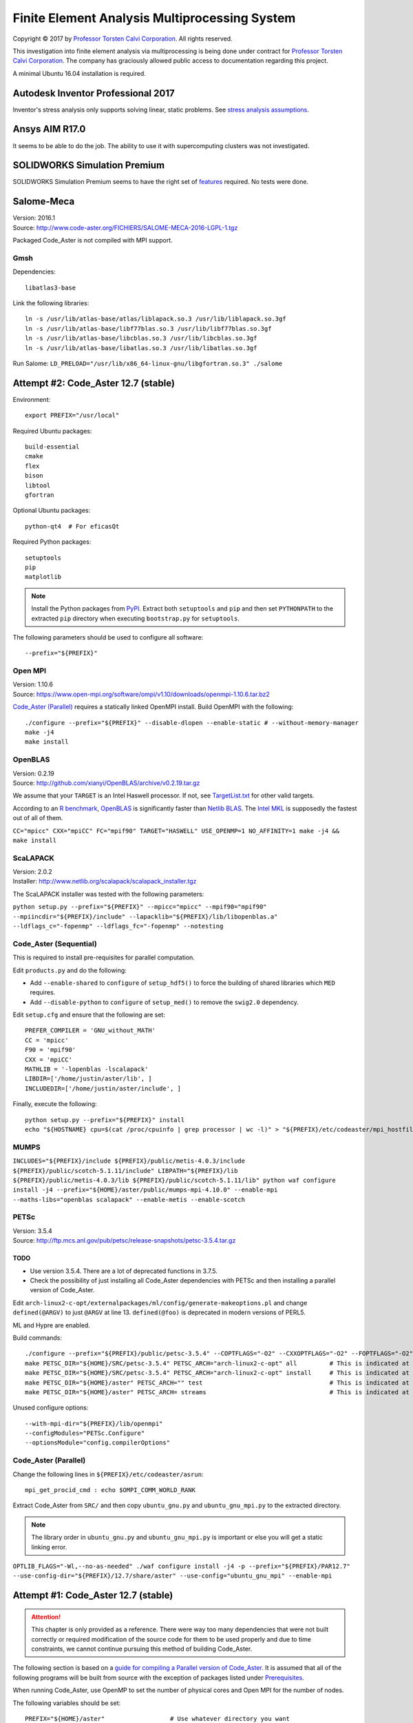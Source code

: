 ##############################################
Finite Element Analysis Multiprocessing System
##############################################

.. |copy| unicode:: U+000A9 .. COPYRIGHT SIGN

Copyright |copy| 2017 by `Professor Torsten Calvi Corporation <http://torstencalvi.com/>`_. All rights reserved.

This investigation into finite element analysis via multiprocessing is being done under contract for `Professor Torsten Calvi Corporation <http://torstencalvi.com/>`_. The company has graciously allowed public access to documentation regarding this project.

A minimal Ubuntu 16.04 installation is required.

***********************************
Autodesk Inventor Professional 2017
***********************************

Inventor's stress analysis only supports solving linear, static problems. See `stress analysis assumptions <https://knowledge.autodesk.com/support/inventor-products/troubleshooting/caas/sfdcarticles/sfdcarticles/Stress-analysis-assumptions.html>`_.

***************
Ansys AIM R17.0
***************

It seems to be able to do the job. The ability to use it with supercomputing clusters was not investigated.

*****************************
SOLIDWORKS Simulation Premium
*****************************

SOLIDWORKS Simulation Premium seems to have the right set of `features <http://www.solidworks.com/sw/products/simulation/matrix.htm>`_ required. No tests were done.

***********
Salome-Meca
***********

| Version: 2016.1
| Source: http://www.code-aster.org/FICHIERS/SALOME-MECA-2016-LGPL-1.tgz

Packaged Code_Aster is not compiled with MPI support.

Gmsh
====

Dependencies::

    libatlas3-base

Link the following libraries::

    ln -s /usr/lib/atlas-base/atlas/liblapack.so.3 /usr/lib/liblapack.so.3gf
    ln -s /usr/lib/atlas-base/libf77blas.so.3 /usr/lib/libf77blas.so.3gf
    ln -s /usr/lib/atlas-base/libcblas.so.3 /usr/lib/libcblas.so.3gf
    ln -s /usr/lib/atlas-base/libatlas.so.3 /usr/lib/libatlas.so.3gf

Run Salome: ``LD_PRELOAD="/usr/lib/x86_64-linux-gnu/libgfortran.so.3" ./salome``

************************************
Attempt #2: Code_Aster 12.7 (stable)
************************************

Environment::

    export PREFIX="/usr/local"

Required Ubuntu packages::

    build-essential
    cmake
    flex
    bison
    libtool
    gfortran
..    mpi-default-bin
..    mpi-default-dev
..    lam4-dev
    libz-dev
    libatlas-base-dev
..    libscalapack-mpi-dev

Optional Ubuntu packages::

    python-qt4  # For eficasQt

Required Python packages::

    setuptools
    pip
    matplotlib

.. note::
   Install the Python packages from `PyPI <https://pypi.python.org/>`_. Extract both ``setuptools`` and ``pip`` and then set ``PYTHONPATH`` to the extracted ``pip`` directory when executing ``bootstrap.py`` for ``setuptools``.

The following parameters should be used to configure all software::

    --prefix="${PREFIX}"

..
    OpenBLAS
    ========

    | Version: 0.2.19
    | Source: http://github.com/xianyi/OpenBLAS/archive/v0.2.19.tar.gz

    We assume that your ``TARGET`` is an Intel Haswell processor. If not, see `TargetList.txt <https://github.com/xianyi/OpenBLAS/blob/develop/TargetList.txt>`_ for other valid targets.

    According to an `R benchmark <http://blog.nguyenvq.com/blog/2014/11/10/optimized-r-and-python-standard-blas-vs-atlas-vs-openblas-vs-mkl/>`_, `OpenBLAS <https://www.openblas.net/>`_ is significantly faster than `Netlib BLAS <http://www.netlib.org/blas/>`_. The `Intel MKL <https://software.intel.com/en-us/intel-mkl>`_ is supposedly the fastest out of all of them.

    The following variables should be set::

        USE_OPENMP=1
        OMP_NUM_THREADS=4 # Not sure if this is used during compile-time or run-time
        TARGET="HASWELL"

    ``TARGET="HASWELL" make -j4 && make PREFIX=${PREFIX} install``

Open MPI
========

| Version: 1.10.6
| Source: https://www.open-mpi.org/software/ompi/v1.10/downloads/openmpi-1.10.6.tar.bz2


`Code_Aster (Parallel)`_ requires a statically linked OpenMPI install. Build OpenMPI with the following::

    ./configure --prefix="${PREFIX}" --disable-dlopen --enable-static # --without-memory-manager
    make -j4
    make install

OpenBLAS
========

| Version: 0.2.19
| Source: http://github.com/xianyi/OpenBLAS/archive/v0.2.19.tar.gz

We assume that your ``TARGET`` is an Intel Haswell processor. If not, see `TargetList.txt <https://github.com/xianyi/OpenBLAS/blob/develop/TargetList.txt>`_ for other valid targets.

According to an `R benchmark <http://blog.nguyenvq.com/blog/2014/11/10/optimized-r-and-python-standard-blas-vs-atlas-vs-openblas-vs-mkl/>`_, `OpenBLAS <https://www.openblas.net/>`_ is significantly faster than `Netlib BLAS <http://www.netlib.org/blas/>`_. The `Intel MKL <https://software.intel.com/en-us/intel-mkl>`_ is supposedly the fastest out of all of them.

``CC="mpicc" CXX="mpiCC" FC="mpif90" TARGET="HASWELL" USE_OPENMP=1 NO_AFFINITY=1 make -j4 && make install``

ScaLAPACK
=========

| Version: 2.0.2
| Installer: http://www.netlib.org/scalapack/scalapack_installer.tgz

The ScaLAPACK installer was tested with the following parameters:

``python setup.py --prefix="${PREFIX}" --mpicc="mpicc" --mpif90="mpif90" --mpiincdir="${PREFIX}/include" --lapacklib="${PREFIX}/lib/libopenblas.a" --ldflags_c="-fopenmp" --ldflags_fc="-fopenmp" --notesting``

Code_Aster (Sequential)
=======================

This is required to install pre-requisites for parallel computation.

Edit ``products.py`` and do the following:

* Add ``--enable-shared`` to ``configure`` of ``setup_hdf5()`` to force the building of shared libraries which ``MED`` requires.
* Add ``--disable-python`` to ``configure`` of ``setup_med()`` to remove the ``swig2.0`` dependency.

Edit ``setup.cfg`` and ensure that the following are set::

    PREFER_COMPILER = 'GNU_without_MATH'
    CC = 'mpicc'
    F90 = 'mpif90'
    CXX = 'mpiCC'
    MATHLIB = '-lopenblas -lscalapack'
    LIBDIR=['/home/justin/aster/lib', ]
    INCLUDEDIR=['/home/justin/aster/include', ]

Finally, execute the following::

    python setup.py --prefix="${PREFIX}" install
    echo "${HOSTNAME} cpu=$(cat /proc/cpuinfo | grep processor | wc -l)" > "${PREFIX}/etc/codeaster/mpi_hostfile"

MUMPS
=====

``INCLUDES="${PREFIX}/include ${PREFIX}/public/metis-4.0.3/include ${PREFIX}/public/scotch-5.1.11/include" LIBPATH="${PREFIX}/lib ${PREFIX}/public/metis-4.0.3/lib ${PREFIX}/public/scotch-5.1.11/lib" python waf configure install -j4 --prefix="${HOME}/aster/public/mumps-mpi-4.10.0" --enable-mpi --maths-libs="openblas scalapack" --enable-metis --enable-scotch``

PETSc
=====

| Version: 3.5.4
| Source: http://ftp.mcs.anl.gov/pub/petsc/release-snapshots/petsc-3.5.4.tar.gz

TODO
----

* Use version 3.5.4. There are a lot of deprecated functions in 3.7.5.
* Check the possibility of just installing all Code_Aster dependencies with PETSc and then installing a parallel version of Code_Aster.

Edit ``arch-linux2-c-opt/externalpackages/ml/config/generate-makeoptions.pl`` and change ``defined(@ARGV)`` to just ``@ARGV`` at line 13. ``defined(@foo)`` is deprecated in modern versions of PERL5.

ML and Hypre are enabled.

Build commands::

    ./configure --prefix="${PREFIX}/public/petsc-3.5.4" --COPTFLAGS="-O2" --CXXOPTFLAGS="-O2" --FOPTFLAGS="-O2" --with-shared-libraries=0 --with-mpi=1 --with-blas-lapack-lib="${PREFIX}/lib/libopenblas.a" --with-scalapack-lib="${PREFIX}/lib/libscalapack.a" --with-x=0 --with-debugging=0 --download-ml=yes --download-hypre=yes
    make PETSC_DIR="${HOME}/SRC/petsc-3.5.4" PETSC_ARCH="arch-linux2-c-opt" all         # This is indicated at the end of configure
    make PETSC_DIR="${HOME}/SRC/petsc-3.5.4" PETSC_ARCH="arch-linux2-c-opt" install     # This is indicated at the end of make all
    make PETSC_DIR="${HOME}/aster" PETSC_ARCH="" test                                   # This is indicated at the end of make install
    make PETSC_DIR="${HOME}/aster" PETSC_ARCH= streams                                  # This is indicated at the end of make test

..
    ./configure --prefix="${PREFIX}/tmp/petsc" --with-openmp=1 --with-mpi=1 --with-parmetis-dir="${PREFIX}/tmp/parmetis" --download-parmetis=yes --with-ptscotch-dir="${PREFIX}/tmp/ptscotch" --download-ptscotch=yes --with-scalapack=1 --with-scalapack-dir="/usr/local" --with-x=0 --with-debugging=0 --download-ml=yes --download-hypre=yes
    ./configure --prefix="${PREFIX}/tmp/petsc" --with-openmp=1 --with-mpi=1 --with-metis-dir="${PREFIX}/public/metis-4.0.3" --download-parmetis=yes --download-ptscotch=yes --with-scalapack-lib="/usr/lib/libscalapack-openmpi.a" --with-x=0 --with-debugging=0 --download-ml=yes --download-hypre=yes

Unused configure options::

    --with-mpi-dir="${PREFIX}/lib/openmpi"
    --configModules="PETSc.Configure"
    --optionsModule="config.compilerOptions"

Code_Aster (Parallel)
=====================

Change the following lines in ``${PREFIX}/etc/codeaster/asrun``::

    mpi_get_procid_cmd : echo $OMPI_COMM_WORLD_RANK

Extract Code_Aster from ``SRC/`` and then copy ``ubuntu_gnu.py`` and ``ubuntu_gnu_mpi.py`` to the extracted directory.

.. note::
    The library order in ``ubuntu_gnu.py`` and ``ubuntu_gnu_mpi.py`` is important or else you will get a static linking error.

``OPTLIB_FLAGS="-Wl,--no-as-needed" ./waf configure install -j4 -p --prefix="${PREFIX}/PAR12.7" --use-config-dir="${PREFIX}/12.7/share/aster" --use-config="ubuntu_gnu_mpi" --enable-mpi``

************************************
Attempt #1: Code_Aster 12.7 (stable)
************************************

.. attention::
    This chapter is only provided as a reference. There were way too many dependencies that were not built correctly or required modification of the source code for them to be used properly and due to time constraints, we cannot continue pursuing this method of building Code_Aster.

The following section is based on a `guide for compiling a Parallel version of Code_Aster <https://sites.google.com/site/codeastersalomemeca/home/code_asterno-heiretuka/parallel-code_aster-12-4-english>`_. It is assumed that all of the following programs will be built from source with the exception of packages listed under `Prerequisites`_.

When running Code_Aster, use OpenMP to set the number of physical cores and Open MPI for the number of nodes.

The following variables should be set::

    PREFIX="${HOME}/aster"                  # Use whatever directory you want
    CC="mpicc"                              # Assuming Open MPI has been installed
    CPP="mpiCC"                             # Assuming Open MPI has been installed
    CFLAGS="-I${PREFIX}/include -O2 -fopenmp"
    LDFLAGS="-L${PREFIX}/lib"

The following parameters should be used to configure all software::

    --prefix="${PREFIX}"

Make sure that you are always using binaries from ``${PREFIX}/bin``.

Prerequisites
=============

The following packages are required::

    build-essential
    gfortran
    cmake
    flex
    bison
    libtool
    libz-dev

*Note*: ``flex`` and ``bison`` are required to build SCOTCH. They provide ``lex`` and ``yacc`` respectively.

The following are optional packages::

    python-qt4  # For eficasQt

Supporting Python packages (requires python-dev)::

    setuptools
    pip
    matplotlib  # Graphs PETSc benchmark results and also provides numpy, Code_Aster dependency

TODO
----

* Check `MeshGems <http://www.meshgems.com/>`_ meshing performance. It is supported by Salome-Meca.
* Check possible performance gains by using the ``-Ofast`` CFLAG
* Check if autotools is a viable method for bootstrapping everything from source.
* Investigate the probability that using the `Intel C++ and Fortran Compilers <https://software.intel.com/en-us/intel-compilers>`_ will give better performance.

Open MPI
========

| Version: 2.0.2
| Source: https://www.open-mpi.org/software/ompi/v2.0/downloads/openmpi-2.0.2.tar.bz2

``./configure --prefix="${PREFIX}" && make -j4 && make install``

TODO
----

* Check why there are JDK options for ``configure``.
* Investigate building with support for CUDA (``--with-cuda``). AWS has GPU instances available running nVidia Teslas, K520s, and M2050s.

SWIG
====

| Version: 2.0.12
| Source: https://sourceforge.net/projects/swig/files/swig/swig-2.0.12/swig-2.0.12.tar.gz/download

SWIG 3.x fails when compiling MED. An example of the error is as follows::

    Error when compiling MED. ../include/H5public_extract.h:31: Error: Unknown SWIG preprocessor directive: typedef (if this is a block of target language code, delimit it with %{ and %})

PCRE
----

| Version: 8.40
| Source: ftp://ftp.csx.cam.ac.uk/pub/software/programming/pcre/pcre-8.40.tar.bz2

Install PCRE using ``Tools/pcre-build.sh``.

OpenBLAS
========

| Version: 0.2.19
| Source: http://github.com/xianyi/OpenBLAS/archive/v0.2.19.tar.gz

``TARGET="HASWELL" make -j4 && make install``

We assume that your ``TARGET`` is an Intel Haswell processor. If not, see `TargetList.txt <https://github.com/xianyi/OpenBLAS/blob/develop/TargetList.txt>`_ for other valid targets.

According to an `R benchmark <http://blog.nguyenvq.com/blog/2014/11/10/optimized-r-and-python-standard-blas-vs-atlas-vs-openblas-vs-mkl/>`_, `OpenBLAS <https://www.openblas.net/>`_ is significantly faster than `Netlib BLAS <http://www.netlib.org/blas/>`_. The `Intel MKL <https://software.intel.com/en-us/intel-mkl>`_ is supposedly the fastest out of all of them.

The following variables should be set::

    USE_OPENMP=1
    OMP_NUM_THREADS=4 # Not sure if this is used during compile-time or run-time
    TARGET="HASWELL"

ScaLAPACK
=========

| Version: 2.0.2
| Source: http://www.netlib.org/scalapack/scalapack-2.0.2.tgz
| Installer: http://www.netlib.org/scalapack/scalapack_installer.tgz

Copy ``SLmake.inc.example`` to ``SLmake.inc`` and add or edit the following::

    PREFIX = $(ENV{HOME})/aster
    FCFLAGS = -I$(PREFIX)/include -L$(PREFIX)/lib -O3 -fopenmp
    CCFLAGS = -I$(PREFIX)/include -L$(PREFIX)/lib -O3 -fopenmp
    BLASLIB = $(PREFIX)/lib/libopenblas.a
    LAPACKLIB = $(PREFIX)/lib/libopenblas.a

Run ``make``.

| You can specify the BLAS libraries in cmake with ``cmake -DBLAS_LIBRARIES="$PREFIX/lib/libopenblas.a" -DLAPACK_LIBRARIES="$PREFIX/lib/libopenblas.a" .``
| Just ``cmake .`` seems to be ignoring specified ``BLASLIB`` and ``LAPACKLIB``.

Installer
---------

The ScaLAPACK installer was tested with the following parameters::

    python setup.py --prefix="${HOME}/tmp-scalapack" --ldflags_c="-O3 -fopenmp" --ldflags_fc="-O3 -fopenmp" --blaslib="${HOME}/aster/lib/libopenblas.a" --lapacklib="${HOME}/aster/lib/libopenblas.a"

PETSc
=====

| Version: 3.7.5
| Source: http://ftp.mcs.anl.gov/pub/petsc/release-snapshots/petsc-lite-3.7.5.tar.gz

ML and Hypre are enabled.

Build commands::

    ./configure --prefix="${PREFIX}" --with-openmp=1 --with-mpi=1 --with-x=0 --with-debugging=0 --with-blas-lapack-lib="${PREFIX}/lib/libopenblas.a" --with-scalapack-lib="${PREFIX}/lib/libscalapack.a" --download-ml=yes --download-hypre=yes
    make PETSC_DIR="${HOME}/SRC/petsc-3.7.5" PETSC_ARCH="arch-linux2-c-opt" all         # This is indicated at the end of configure
    make PETSC_DIR="${HOME}/SRC/petsc-3.7.5" PETSC_ARCH="arch-linux2-c-opt" install     # This is indicated at the end of make all
    make PETSC_DIR="${HOME}/aster" PETSC_ARCH="" test                                   # This is indicated at the end of make install
    make PETSC_DIR="${HOME}/aster" PETSC_ARCH= streams                                  # This is indicated at the end of make test

Unused configure options::

    --with-mpi-dir="${PREFIX}/lib/openmpi"
    --with-shared-libraries=0
    --configModules="PETSc.Configure"
    --optionsModule="config.compilerOptions"

Benchmarks
----------

It appears that the optimum number of threads is equal to the total number of physical cores. Performance goes down when `hyper-threading <https://en.wikipedia.org/wiki/Hyper-threading>`_ is used as illustrated in the following graph where we see a peak performance increase of 4% on an Intel Core i3-4150 with 16 GB of DDR3-1600 MHz RAM:

.. image:: petsc-scaling.png

Theoretically, due to the nature of the calculations being performed it is unlikely that there will be a cache miss or branch misprediction hence it is unlikely to cause a single processor core to stall. Under these conditions, using hyper-threading may cause a single core to overload and perform worse than a single non-hyper-threaded core.

TODO
----

* Check CUDA support (``--with-cuda``)

Code_Aster
==========

| Version: 12.7 (stable)
| Source: http://www.code-aster.org/FICHIERS/aster-full-src-12.7.0-1.noarch.tar.gz

The following environmental variables should be set when building from source:

Sequential Version
------------------

**Conclusion**: This version is not necessary if all dependencies are compiled individually such that they are all capable of multiprocessing.

This is necessary to install the ``MUMPS`` dependencies ``SCOTCH`` and ``Metis``. An MPI version of MUMPS will then be rebuilt. The dependencies can also be installed individually and removes the necessity of building this version.

The following variables should be set in ``setup.cfg``::

    PREFER_COMPILER = 'GNU_without_MATH'
    MATHLIB = '/home/justin/aster/lib/libopenblas.a'
    _install_hdf5 = False
    HOME_HDF = '/home/justin/aster/public/hdf5-1.8.14'
    _install_med = False
    HOME_MED = '/home/justin/aster/public/med-3.2.0'
    _install_scotch = False
    HOME_SCOTCH = '/home/justin/aster/public/scotch-5.1.11'
    _install_mumps = False
    HOME_MUMPS = '/home/justin/aster/public/mumps-4.10.0'

``PREFER_COMPILER`` is simply a class in ``check_compilers.py`` suffixed with ``_COMPILER``.

The following parameter is optional for configure::

    --cfg="setup.cfg"           # Optional

HDF5
----

| Version: 1.8.14
| Source: http://www.code-aster.org/FICHIERS/aster-full-src-12.7.0-1.noarch.tar.gz

Unset ``CC`` and ``CPP`` during installation.

The following parameters should be used during configure::

    --prefix="${PREFIX}/public/hdf5-1.8.14"
    --enable-shared
    --enable-parallel

TODO
^^^^

* There's no shared library built and MED depends on it. Install libtool. Might have an effect.

MED
---

| Version: 3.2.0
| Source: http://www.code-aster.org/FICHIERS/aster-full-src-12.7.0-1.noarch.tar.gz

The following variables should be set::

    MPICC="mpicc"
    MPICXX="mpiCC"
    MPIFC="mpif90"
    MPIF77="mpif77"

The following parameters should be used during configure::

    --prefix="${PREFIX}/public/med-3.2.0"
    --with-hdf5="${PREFIX}/public/hdf5-1.8.14"
    --with-swig

METIS
-----

| Version: 4.0.3-1
| Source: http://www.code-aster.org/FICHIERS/aster-full-src-12.7.0-1.noarch.tar.gz

Add the following to ``Makefile.in``::

    COPTIONS = -I$(PREFIX)/include -fPIC -fopenmp
    LDOPTIONS = -L$(PREFIX)/lib

``make -j4 && make install prefix="${PREFIX}/public/metis-4.0.3"``

TODO
^^^^

* Check if `ParMETIS <http://glaros.dtc.umn.edu/gkhome/metis/parmetis/overview>`_ is needed for parallel partitioning. It hasn't been updated since 2013-03-30.

ParMETIS
--------

| Version: 4.0.3
| Source: http://glaros.dtc.umn.edu/gkhome/fetch/sw/parmetis/parmetis-4.0.3.tar.gz

Edit ``metis/include/metis.h``::

    #define IDXTYPEWIDTH 64
    #define REALTYPEWIDTH 64

``make config prefix=${PREFIX}/public/parmetis-4.0.3 && make -j4 install``

Optional: ``shared=1``

SCOTCH
------

| Version: 5.1.11
| Source: http://www.code-aster.org/FICHIERS/aster-full-src-12.7.0-1.noarch.tar.gz

Add the following to ``src/Makefile.inc``::

    CCS = /usr/bin/gcc
    CCD = /usr/bin/gcc
    CFLAGS = "-I${PREFIX}/include -O2 -fno-stack-protector -fopenmp -Wl,--no-as-needed"
    LDFLAGS = "-L${PREFIX}/lib"
    LEX = /usr/bin/flex -Pscotchyy -olex.yy.c
    RANLIB = /usr/bin/ranlib
    YACC = /usr/bin/bison -y -pscotchyy -b y

``-Wl,--no-as-needed`` is particularly important. It passes ``--no-as-needed`` to ``ld``. Without it, linking will fail. For more information, please see `scotch-Makefile.inc <scotch-Makefile.inc>`_.

Build using ``make -j4 && make install prefix=${PREFIX}/public/scotch-5.1.11``

TODO
^^^^

Check if PT-SCOTCH was actually built. We want the parallel version. PT_SCOTCH was not built. The libraries don't exist.

MUMPS
-----

| Version:
| Source: http://www.code-aster.org/FICHIERS/aster-full-src-12.7.0-1.noarch.tar.gz

Copy ``Make.inc/Makefile.INTEL.PAR`` to ``Makefile.inc`` and then change the following in ``Makefile.inc``::

    SCOTCHDIR   = $(PREFIX)/public/scotch-5.1.11
    ISCOTCH     = -I$(SCOTCHDIR)/include
    LSCOTCH     = -L$(SCOTCHDIR)/lib -lesmumps -lscotch -lscotcherr
    LMETISDIR   = $(PREFIX)/public/parmetis-4.0.3/lib
    LMETIS      = -L$(LMETISDIR) -lparmetis -lmetis
    ORDERINGSF  = -Dscotch -Dmetis -Dpord -Dparmetis                    # -Dptscotch should be added here once we get it working
    CC          = mpicc
    FC          = mpif90
    FL          = mpif90
    RANLIB      = ranlib
    SCALAP      = $(PREFIX)/lib/libscalapack.a $(PREFIX)/lib/libopenblas.a
    INCPAR      = -I$(PREFIX)/include $(IPORD)
    # Libraries removed because we're already using MPI: lam, lammpio, lamf77mpi
    # We are missing mpi_f77 and mpi_f90
    LIBPAR      = $(SCALAP) -L$(PREFIX)/lib/ -lmpi -lutil -ldl -lpthread
    LIBBLAS     = -L$(PREFIX)/lib -lopenblas
    OPTF        = -O -Dintel_ -DALLOW_NON_INIT -ffixed-line-length-0 -x f77-cpp-input -fPIC  -fopenmp
    OPTL        = -O -fopenmp
    OPTC        = -O -fno-stack-protector -fPIC -fopenmp

Edit ``Makefile``::

    topdir = "JUSTIN"

``make -j4``

TODO
^^^^

Check BLACS for ``SCALAP``.

Code_Aster
----------

Set the following in ``setup.cfg``::

    OTHERLIB = '-L/home/justin/aster/lib'
    CXXFLAGS = '-I/home/justin/aster/include'
    MATHLIB = '/home/justin/aster/lib/libopenblas.a'
    LIBDIR = ['/home/justin/aster/lib', ]
    INCLUDEDIR = ['/home/justin/aster/include', ]
    HOME_METIS = '/home/justin/aster/public/metis-4.0.3'

Check if others should be set too.
